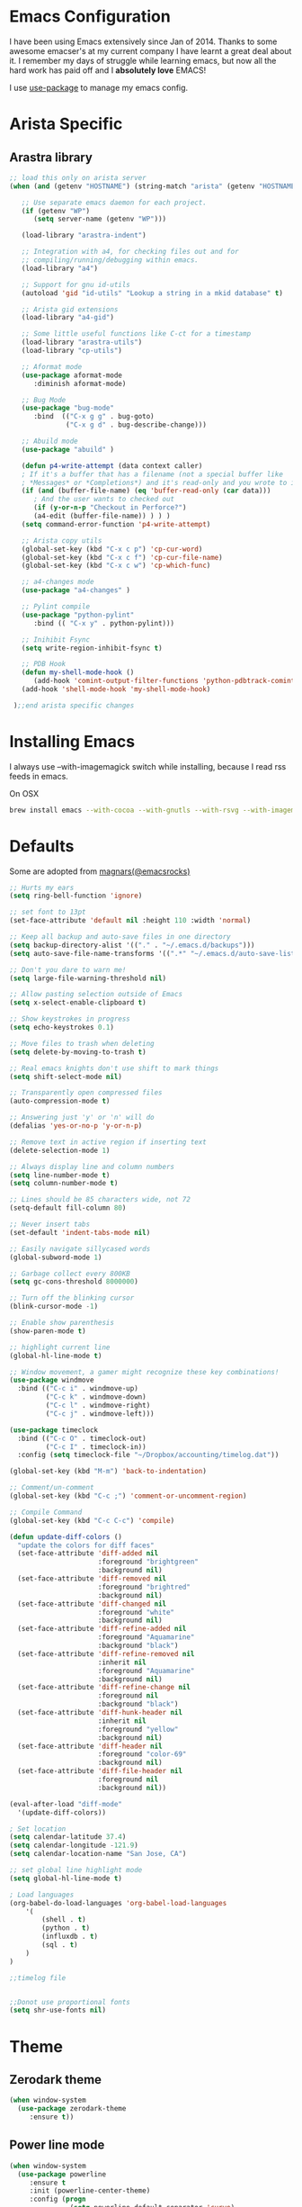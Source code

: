 * Emacs Configuration

I have been using Emacs extensively since Jan of 2014. Thanks to some awesome
emacser's at my current company I have learnt a great deal about it. I remember my
days of struggle while learning emacs, but now all the hard work has paid off and I
*absolutely love* EMACS!

I use [[https://github.com/jwiegley/use-package][use-package]] to manage my emacs config.

* Arista Specific
** Arastra library

#+BEGIN_SRC emacs-lisp
;; load this only on arista server
(when (and (getenv "HOSTNAME") (string-match "arista" (getenv "HOSTNAME")))

   ;; Use separate emacs daemon for each project.
   (if (getenv "WP")
      (setq server-name (getenv "WP")))

   (load-library "arastra-indent")

   ;; Integration with a4, for checking files out and for
   ;; compiling/running/debugging within emacs.
   (load-library "a4")

   ;; Support for gnu id-utils
   (autoload 'gid "id-utils" "Lookup a string in a mkid database" t)

   ;; Arista gid extensions
   (load-library "a4-gid")

   ;; Some little useful functions like C-ct for a timestamp
   (load-library "arastra-utils")
   (load-library "cp-utils")

   ;; Aformat mode
   (use-package aformat-mode
      :diminish aformat-mode)

   ;; Bug Mode
   (use-package "bug-mode"
      :bind  (("C-x g g" . bug-goto)
              ("C-x g d" . bug-describe-change)))

   ;; Abuild mode
   (use-package "abuild" )

   (defun p4-write-attempt (data context caller)
   ; If it's a buffer that has a filename (not a special buffer like
   ; *Messages* or *Completions*) and it's read-only and you wrote to it
   (if (and (buffer-file-name) (eq 'buffer-read-only (car data)))
      ; And the user wants to checked out
      (if (y-or-n-p "Checkout in Perforce?")
      (a4-edit (buffer-file-name)) ) ) )
   (setq command-error-function 'p4-write-attempt)

   ;; Arista copy utils
   (global-set-key (kbd "C-x c p") 'cp-cur-word)
   (global-set-key (kbd "C-x c f") 'cp-cur-file-name)
   (global-set-key (kbd "C-x c w") 'cp-which-func)

   ;; a4-changes mode
   (use-package "a4-changes" )

   ;; Pylint compile
   (use-package "python-pylint"
      :bind (( "C-x y" . python-pylint)))

   ;; Inihibit Fsync
   (setq write-region-inhibit-fsync t)

   ;; PDB Hook 
   (defun my-shell-mode-hook ()
      (add-hook 'comint-output-filter-functions 'python-pdbtrack-comint-output-filter-function t))
   (add-hook 'shell-mode-hook 'my-shell-mode-hook)

 );;end arista specific changes
#+END_SRC

* Installing Emacs
I always use --with-imagemagick switch while installing, because I
read rss feeds in emacs.

On OSX
#+BEGIN_SRC sh
brew install emacs --with-cocoa --with-gnutls --with-rsvg --with-imagemagick
#+END_SRC

* Defaults
Some are adopted from [[https://github.com/magnars][magnars(@emacsrocks)]]
#+BEGIN_SRC emacs-lisp
  ;; Hurts my ears
  (setq ring-bell-function 'ignore)

  ;; set font to 13pt
  (set-face-attribute 'default nil :height 110 :width 'normal)

  ;; Keep all backup and auto-save files in one directory
  (setq backup-directory-alist '(("." . "~/.emacs.d/backups")))
  (setq auto-save-file-name-transforms '((".*" "~/.emacs.d/auto-save-list/" t)))

  ;; Don't you dare to warn me!
  (setq large-file-warning-threshold nil)

  ;; Allow pasting selection outside of Emacs
  (setq x-select-enable-clipboard t)

  ;; Show keystrokes in progress
  (setq echo-keystrokes 0.1)

  ;; Move files to trash when deleting
  (setq delete-by-moving-to-trash t)

  ;; Real emacs knights don't use shift to mark things
  (setq shift-select-mode nil)

  ;; Transparently open compressed files
  (auto-compression-mode t)

  ;; Answering just 'y' or 'n' will do
  (defalias 'yes-or-no-p 'y-or-n-p)

  ;; Remove text in active region if inserting text
  (delete-selection-mode 1)

  ;; Always display line and column numbers
  (setq line-number-mode t)
  (setq column-number-mode t)

  ;; Lines should be 85 characters wide, not 72
  (setq-default fill-column 80)

  ;; Never insert tabs
  (set-default 'indent-tabs-mode nil)

  ;; Easily navigate sillycased words
  (global-subword-mode 1)

  ;; Garbage collect every 800KB
  (setq gc-cons-threshold 8000000)

  ;; Turn off the blinking cursor
  (blink-cursor-mode -1)

  ;; Enable show parenthesis
  (show-paren-mode t)

  ;; highlight current line
  (global-hl-line-mode t)

  ;; Window movement, a gamer might recognize these key combinations!
  (use-package windmove
    :bind (("C-c i" . windmove-up)
           ("C-c k" . windmove-down)
           ("C-c l" . windmove-right)
           ("C-c j" . windmove-left)))

  (use-package timeclock
    :bind (("C-c O" . timeclock-out)
           ("C-c I" . timeclock-in))
    :config (setq timeclock-file "~/Dropbox/accounting/timelog.dat"))

  (global-set-key (kbd "M-m") 'back-to-indentation)

  ;; Comment/un-comment
  (global-set-key (kbd "C-c ;") 'comment-or-uncomment-region)

  ;; Compile Command
  (global-set-key (kbd "C-c C-c") 'compile)

  (defun update-diff-colors ()
    "update the colors for diff faces"
    (set-face-attribute 'diff-added nil
                        :foreground "brightgreen"
                        :background nil)
    (set-face-attribute 'diff-removed nil
                        :foreground "brightred"
                        :background nil)
    (set-face-attribute 'diff-changed nil
                        :foreground "white"
                        :background nil)
    (set-face-attribute 'diff-refine-added nil
                        :foreground "Aquamarine"
                        :background "black")
    (set-face-attribute 'diff-refine-removed nil
                        :inherit nil
                        :foreground "Aquamarine"
                        :background nil)
    (set-face-attribute 'diff-refine-change nil
                        :foreground nil
                        :background "black")
    (set-face-attribute 'diff-hunk-header nil
                        :inherit nil
                        :foreground "yellow"
                        :background nil)
    (set-face-attribute 'diff-header nil
                        :foreground "color-69"
                        :background nil)
    (set-face-attribute 'diff-file-header nil
                        :foreground nil
                        :background nil))

  (eval-after-load "diff-mode"
    '(update-diff-colors))

  ; Set location
  (setq calendar-latitude 37.4)
  (setq calendar-longitude -121.9)
  (setq calendar-location-name "San Jose, CA")

  ;; set global line highlight mode
  (setq global-hl-line-mode t)

  ; Load languages
  (org-babel-do-load-languages 'org-babel-load-languages
      '(
          (shell . t)
          (python . t)
          (influxdb . t)
          (sql . t)
      )
  )

  ;;timelog file


  ;;Donot use proportional fonts
  (setq shr-use-fonts nil)
#+END_SRC

* Theme
** Zerodark theme
  #+BEGIN_SRC emacs-lisp
  (when window-system
    (use-package zerodark-theme
       :ensure t))
  #+END_SRC
** Power line mode
   #+BEGIN_SRC emacs-lisp
   (when window-system
     (use-package powerline
        :ensure t
        :init (powerline-center-theme)
        :config (progn
                  (setq powerline-default-separator 'curve)
                  (setq powerline-height 12))))
   #+END_SRC
* Packages
** Abbrev-mode
#+BEGIN_SRC emacs-lisp
(use-package abbrev
   :diminish abbrev-mode)
#+END_SRC

** Ace-jump-mode
#+BEGIN_SRC emacs-lisp
(use-package ace-jump-mode
   :ensure t
   :bind ("C-c SPC" . ace-jump-mode))
#+END_SRC

** Autocomplete mode
#+BEGIN_SRC emacs-lisp
(use-package auto-complete
  :commands auto-complete-mode
  :init
  (progn
    (auto-complete-mode t))
  :config
  (progn
    (use-package auto-complete-config)

    (ac-set-trigger-key "TAB")
    (ac-config-default)

    (setq ac-delay 0.02)
    (setq ac-use-menu-map t)
    (setq ac-menu-height 50)
    (setq ac-use-quick-help nil)
    (setq ac-comphist-file  "~/.emacs.d/ac-comphist.dat")
    (setq ac-ignore-case nil)
    (setq ac-dwim t)
    (setq ac-fuzzy-enable t)

    (use-package ac-dabbrev
      :config
      (progn
        (add-to-list 'ac-sources 'ac-source-dabbrev)))

    (setq ac-modes '(css-mode
                     emacs-lisp-mode
                     go-mode
                     lisp-interaction-mode
                     lisp-mode
                     makefile-mode
                     python-mode
                     sh-mode))))
#+END_SRC

** Dictionary
#+BEGIN_SRC emacs-lisp
  (use-package dictionary
    :bind (("C-c d" . dictionary-lookup-definition))
    :ensure t)
#+END_SRC
** DockerFile-mode
#+BEGIN_SRC emacs-lisp
(use-package dockerfile-mode
    :ensure t)
#+END_SRC

** Docker
   #+BEGIN_SRC emacs-lisp
   (use-package docker
   :ensure t
   :init
   (setenv "PATH" (concat (getenv "PATH") ":/usr/local/bin"))
   (setq exec-path (append exec-path '("/usr/local/bin")))
   (setenv "DOCKER_TLS_VERIFY" "1")
   (setenv "DOCKER_HOST" "tcp://192.168.99.100:2376")
   (setenv "DOCKER_CERT_PATH" "/Users/manojm321/.docker/machine/machines/default")
   (setenv "DOCKER_MACHINE_NAME" "default"))
   #+END_SRC
** Docker tramp
   #+BEGIN_SRC emacs-lisp
     (use-package docker-tramp
        :ensure t)
   #+END_SRC
** Elfeed
#+begin_src emacs-lisp
  (use-package elfeed
    :ensure t
    :defer t
    :custom-face (elfeed-search-title-face ((t (:foreground "#c678dd" :height 1.2))))
    :config (setq elfeed-db-directory "~/Dropbox/.elfeed"
                  elfeed-search-title-max-width 100))

  (defun mkm-elfeed()
    "Setup elfeed-org and fetch new feeds"
    (interactive)
    (elfeed-org)
    (elfeed)
    (delete-other-windows)
    (elfeed-search-fetch())
    (goto-char (point-min)))
#+end_src

** Elfeed-org
#+BEGIN_SRC emacs-lisp
(use-package elfeed-org
  :ensure t
  :defer t)
#+END_SRC

** FCI mode
#+BEGIN_SRC emacs-lisp
(use-package fill-column-indicator
  :ensure t
  :config
  (setq fci-rule-column 85))
#+END_SRC

** Fly-Check
#+BEGIN_SRC emacs-lisp
(use-package flycheck
   :ensure t)
#+END_SRC

** Go Guru
#+BEGIN_SRC emacs-lisp
(use-package go-guru
  :ensure t
  :custom-face (go-guru-hl-identifier-face ((t (:underline t))))
  :config (add-hook 'go-mode-hook #'go-guru-hl-identifier-mode))
#+END_SRC
** Go mode
#+BEGIN_SRC emacs-lisp
(use-package go-mode
  :ensure t
  :config
    (defun my-go-mode-hook ()
      ; Use goimports instead of go-fmt
      (setq gofmt-command "goimports")
      ; Call Gofmt before saving
      (add-hook 'before-save-hook 'gofmt-before-save)
      ; Customize compile command to run go build
      (if (not (string-match "go" compile-command))
        (set (make-local-variable 'compile-command)
          "go build -v && go test -v -race && go vet")))

    (add-hook 'go-mode-hook 'my-go-mode-hook))
#+END_SRC

** Go Autocomplete
#+BEGIN_SRC emacs-lisp
(use-package go-autocomplete
  :ensure t
  :requires go-mode
  :config
    (defun auto-complete-for-go ()
      (auto-complete-mode 1))
    (add-hook 'go-mode-hook 'auto-complete-for-go))
#+END_SRC

** Helm company
#+BEGIN_SRC emacs-lisp
(use-package helm-company
:ensure t)
#+END_SRC

** Helm mode
#+BEGIN_SRC emacs-lisp
(use-package helm
  :diminish helm-mode
  :ensure t
  :init (progn
          (require 'helm-config)
          (setq helm-candidate-number-limit 100)
          ;; From https://gist.github.com/antifuchs/9238468
          (setq helm-idle-delay 0.0 ; update fast sources immediately (doesn't).
          helm-input-idle-delay 0.01  ; this actually updates things
                                      ; reeeelatively quickly.
          helm-yas-display-key-on-candidate t
          helm-quick-update t)
          (helm-mode)
          (use-package helm-swoop
          :ensure t
          :bind ("M-i" . helm-swoop)))
  :bind (("C-c h" . helm-mini)
         ("C-h a" . helm-apropos)
         ("C-x b" . helm-buffers-list)
         ("M-y" . helm-show-kill-ring)
         ("M-x" . helm-M-x)
         ("M-i" . helm-swoop)
         ("C-x C-f" . helm-find-files))
  :config (define-key helm-map (kbd "TAB" ) 'helm-execute-persistent-action ))
(ido-mode -1) ;; Turn off ido mode.
#+END_SRC

** Interleave
   #+BEGIN_SRC emacs-lisp
   (use-package interleave
   :ensure t)
   #+END_SRC
** Jedi mode
#+BEGIN_SRC emacs-lisp
(use-package jedi
   :ensure t
   :config
   (progn
      (add-hook 'python-mode-hook 'jedi:setup)
      (setq jedi:complete-on-dot t)))
#+END_SRC

** Jenkins-mode
#+BEGIN_SRC emacs-lisp
(use-package jenkins
  :ensure t
  :init (progn
           (setq jenkins-url "http://jenkins")
           (setq jenkins-username "manojm321")))
#+END_SRC
** Indium
   #+BEGIN_SRC emacs-lisp
   (use-package js2-mode
   :ensure t)
   (use-package indium
   :requires js2-mode
   :ensure t)
   #+END_SRC
** tickscript-mode
#+BEGIN_SRC emacs-lisp
   (use-package tickscript-mode
     :ensure t)
#+END_SRC

** Kubernetes
#+BEGIN_SRC emacs-lisp
(use-package kubernetes
  :custom (kubernetes-logs-arguments (quote ("--tail=500")))
  :commands (kubernetes-overview))
   #+END_SRC

** Ledger-cli
#+BEGIN_SRC emacs-lisp
  (use-package ledger-mode
    :ensure t
     :config '(ledger-reports
                (quote
                   (("bofa-bal" "%(binary) -f %(ledger-file) bal credit:bofa")
                   ("bal" "%(binary) -f %(ledger-file) bal")
                   ("reg" "%(binary) -f %(ledger-file) reg")
                   ("payee" "%(binary) -f %(ledger-file) reg @%(payee)")
                   ("account" "%(binary) -f %(ledger-file) reg %(account)"))))
     :mode "\\.dat$")
#+END_SRC

** Magit
#+begin_src emacs-lisp
  ;; Pushing to explicit refs is a multi step process. This function adds push review
  ;; git command to push to gerrits magic branch refs/for/master. Review remote should
  ;; be define in .git/config
  (defun magit-push-to-gerrit ()
    (interactive)
    (magit-git-command-topdir "git push review"))

  (use-package magit
    :ensure t
    :defer t
    :bind ("C-c g" . magit-status)
    :custom (magit-diff-highlight-hunk-body nil)
    :config
    (define-key magit-status-mode-map (kbd "q") 'magit-quit-session)
    (magit-define-popup-action 'magit-push-popup
      ?g
      "push to gerrit"
      'magit-push-to-gerrit))
#+end_src

*** Fullscreen magit
#+begin_src emacs-lisp
;; full screen magit-status
(defadvice magit-status (around magit-fullscreen activate)
  (window-configuration-to-register :magit-fullscreen)
  ad-do-it
  (delete-other-windows))

(defun magit-quit-session ()
  "Restores the previous window configuration and kills the magit buffer"
  (interactive)
  (kill-buffer)
  (jump-to-register :magit-fullscreen))
#+end_src

** Highlight indent
#+BEGIN_SRC emacs-lisp
(use-package highlight-indent-guides
   :ensure t
   :config (setq highlight-indent-guides-method 'character))
#+END_SRC
    
** Markdown mode
#+BEGIN_SRC emacs-lisp
(use-package markdown-mode
  :ensure t
  :commands (markdown-mode gfm-mode)
  :mode (("README\\.md\\'" . gfm-mode)
         ("\\.md\\'" . markdown-mode)
         ("\\.markdown\\'" . markdown-mode))
  :init (setq markdown-command "multimarkdown"))
#+END_SRC

** Matlab
   #+BEGIN_SRC emacs-lisp
   (use-package matlab-mode
     :ensure t
     :mode "\\.m$"
     :init (progn
              (setq matlab-indent-function t)
              (setq matlab-shell-command "/Applications/MATLAB_R2012b.app/bin/matlab")
              (setq matlab-shell-command-switches (list "-nodesktop" "-nosplash"))))
   #+END_SRC
** Mu4e
#+BEGIN_SRC emacs-lisp
  ;; this path should have mu4e and org-mu4e
  (add-to-list 'load-path "/usr/local/share/emacs/site-lisp/mu/mu4e")
  (use-package mu4e
    :bind (("C-c m" . mu4e))
    :config (setq mu4e-index-cleanup nil      ;; don't do a full cleanup check
                  mu4e-index-lazy-check t    ;; don't consider up-to-date dirs
                  mu4e-maildir   "~/Maildir"
                  mu4e-sent-folder "/Gmail/[Gmail].Sent Mail"
                  mu4e-drafts-folder "/Gmail/[Gmail].Drafts"
                  mu4e-trash-folder "/Gmail/[Gmail].Trash"
                  mu4e-refile-folder "/Gmail/[Gmail].Archive"
                  mu4e-confirm-quit nil
                  mu4e-view-show-images t
                  mu4e-sent-messages-behavior 'sent
                  message-kill-buffer-on-exit t
                  mu4e-view-prefer-html nil))

  (use-package org-mu4e
    :config (setq org-mu4e-convert-to-html t))

  (defun compose-attach-marked-files ()
    "Compose mail and attach all the marked files from a dired buffer."
    (interactive)
    (let ((files (dired-get-marked-files)))
      (compose-mail nil nil nil t)
      (dolist (file files)
        (if (file-regular-p file)
            (mml-attach-file file
                             (mm-default-file-encoding file)
                             nil "attachment")
          (message "skipping non-regular file %s" file)))))
  (progn
    (add-to-list 'mu4e-bookmarks (make-mu4e-bookmark
                                  :name "Unread posts addressed to me"
                                  :query "recip:manojm321 flag:list flag:unread "
                                  :key ?m))
    (add-to-list 'mu4e-bookmarks (make-mu4e-bookmark
                                  :name "Unread posts addressed to me"
                                  :query "s:InfluxData flag:unread"
                                  :key ?d))
    (add-to-list 'mu4e-bookmarks (make-mu4e-bookmark
                                  :name "Unread posts from spidar"
                                  :query "from:spidar flag:unread"
                                  :key ?s))
    (add-to-list 'mu4e-bookmarks (make-mu4e-bookmark
                                  :name "Unread review requests"
                                  :query "\( s:Change in OR s:Review Request \)AND flag:unread"
                                  :key ?r))
    (add-to-list 'mu4e-bookmarks (make-mu4e-bookmark
                                  :name "Invitations"
                                  :query "s:Invitation AND flag:unread"
                                  :key ?i)))
#+END_SRC

** Org
#+BEGIN_SRC emacs-lisp
  (use-package org
    :ensure t
    :bind (("C-c a" . org-agenda)
           ("C-c c" . org-capture)
           ("M-m" . back-to-indentation))
    :custom-face  '((org-block-begin-line ((t (:background "gray22" :foreground "gray50" :height 0.9))))
                    (org-block-end-line ((t (:background "gray22" :foreground "gray50" :height 0.9)))))
    :config (setq org-directory '("~/Dropbox/org")
                   org-agenda-files '("~/Dropbox/org/")
                   org-agenda-text-search-extra-files '(agenda-archives)
                   org-blank-before-new-entry '((heading) (plain-list-item))
                   org-enforce-todo-dependencies t
                   org-log-done 'time
                   org-log-redeadline 'time
                   org-log-reschedule 'time
                   org-confirm-babel-evaluate nil
                   org-log-redeadline 'time
                   org-src-tab-acts-natively t
                   org-capture-templates
                   '(("a" "Appointment" entry (file  "~/Dropbox/org/gcal.org" )
                      "* %?\n\n%^T\n\n:PROPERTIES:\n\n:END:\n\n")
                     ("e" "Capture email as TODO" entry (file+headline "todo.org" "In")
                      "* TODO %?\n\n%a\n" :empty-lines-after 2 :prepend t)
                     ("l" "Capture a link from clipboard" entry (file "~/Dropbox/org/notes.org")
                      "* TODO %?%i\n\t:PROPERTIES:\n\t:URL: %c\n\t:END:\n%u" :empty-lines-after 2 :prepend t)
                     ("r" "Read about this later." entry (file "~/Dropbox/org/notes.org")
                      "* TODO %?\n\n" :empty-lines-after 2 :prepend t)
                     ("m" "Meeting notes" entry (file "~/Dropbox/org/meetings.org" )
                      "* %U %?" :empty-lines-after 2 :prepend t)
                     ("t" "Capture a TODO task" entry (file+headline "~/Dropbox/org/todo.org" "In")
                      "* TODO %?" :empty-lines-after 2 :prepend t)
                     ("p" "Capture a TODO task" entry (file+headline "~/Dropbox/org/todo.org" "In")
                      "* TODO %?" :empty-lines-after 2 :prepend t))))
    (add-hook 'org-mode-hook 'flyspell-mode)
    (add-hook 'org-mode-hook 'auto-fill-mode)

    (defun air-org-skip-subtree-if-priority (priority)
      "Skip an agenda subtree if it has a priority of PRIORITY.
  PRIORITY may be one of the characters ?A, ?B, or ?C."
      (let ((subtree-end (save-excursion (org-end-of-subtree t)))
            (pri-value (* 1000 (- org-lowest-priority priority)))
            (pri-current (org-get-priority (thing-at-point 'line t))))
        (if (= pri-value pri-current)
            subtree-end
          nil)))

    (setq org-agenda-custom-commands
          '(("d" "Daily agenda and TODOs except from notes.org"
             ((tags "PRIORITY=\"A\""
                    ((org-agenda-skip-function '(org-agenda-skip-entry-if 'todo 'done))
                     (org-agenda-overriding-header "High-priority unfinished tasks:")))
              (agenda "" ((org-agenda-ndays 1)))
              (alltodo "" ((org-agenda-skip-function '(or (air-org-skip-subtree-if-priority ?A)
                                                          (org-agenda-skip-if nil '(scheduled deadline))))
                           (org-agenda-overriding-header "ALL tasks:"))))
             ((org-agenda-files '("~/Dropbox/org/gcal.org"
                                  "~/Dropbox/org/todo.org"
                                  "~/Dropbox/org/meetings.org"))))
            ("a" "Daily agenda and all TODOs"
             ((tags "PRIORITY=\"A\""
                    ((org-agenda-skip-function '(org-agenda-skip-entry-if 'todo 'done))
                     (org-agenda-overriding-header "High-priority unfinished tasks:")))
              (agenda "" ((org-agenda-ndays 1)))
              (alltodo "" ((org-agenda-skip-function '(or (air-org-skip-subtree-if-priority ?A)
                                                          (org-agenda-skip-if nil '(scheduled deadline))))
                           (org-agenda-overriding-header "ALL tasks:")))))
            ("r" "Daily agenda and all TODOs"
             ((tags "PRIORITY=\"A\""
                    ((org-agenda-skip-function '(org-agenda-skip-entry-if 'todo 'done))
                     (org-agenda-overriding-header "High-priority unfinished tasks:")))
              (agenda "" ((org-agenda-ndays 1)))
              (alltodo "" ((org-agenda-skip-function '(or (air-org-skip-subtree-if-priority ?A)
                                                          (org-agenda-skip-if nil '(scheduled deadline))))
                           (org-agenda-overriding-header "ALL tasks:"))))
             ((org-agenda-files '("~/Dropbox/org/notes.org"))))))

    (defun mkm-read()
      "Read a notes entry with webpage and notes TODO side-by-side"
      (interactive)
      (let*  ((url-prop (org-entry-properties (point) "URL")))
        (progn
          (if url-prop
              (let* ((url (cdr (assoc "URL" url-prop))))
                (if (string-match-p (regexp-quote "youtube.com") url)
                    (browse-url url)
                  (progn
                    (org-narrow-to-subtree)
                    (delete-other-windows)
                    (split-window-right)
                    (eww url))))))))
   #+END_SRC
** org-gcal
   #+BEGIN_SRC emacs-lisp
  (use-package org-gcal
     :ensure t)
     (add-hook 'org-agenda-mode-hook (lambda () (org-gcal-sync) ))
   #+END_SRC
** Org-journal
#+BEGIN_SRC emacs-lisp
(use-package org-journal
   :ensure t
   :config
   (setq org-journal-dir "~/Dropbox/Notes/journal/"))
#+END_SRC

** org-pdfview
   #+BEGIN_SRC emacs-lisp
   (use-package org-pdfview
   :ensure t
   :config
   (add-to-list 'org-file-apps '("\\.pdf\\'" . (lambda (file link) (org-pdfview-open link)))))
   #+END_SRC
** PDB
#+BEGIN_SRC emacs-lisp
  (use-package pdb-mode
    :ensure t)
#+END_SRC
** pdf tools
#+BEGIN_SRC emacs-lisp
  (use-package pdf-tools
    :ensure t
    :bind (:map pdf-view-mode-map
          ("o" . pdf-outline)
          ("M-g g" . pdf-view-goto-label)
          ("M" . pdf-view-midnight-minor-mode))
    :config
      (progn
        (setq pdf-tools-handle-upgrades nil) ; Use brew upgrade pdf-tools instead.
        (setq pdf-info-epdfinfo-program "/usr/local/bin/epdfinfo"))
        (pdf-tools-install))
#+END_SRC

** Recentf
#+begin_src emacs-lisp
(use-package recentf
  :bind ("C-x C-r" . helm-recentf)
  :config
  (recentf-mode t)
  (setq recentf-max-saved-items 200))
#+end_src

** Winner mode
Winner mode allows you to undo/redo changes to window changes in Emacs.
#+begin_src emacs-lisp
(use-package winner
  :config
  (winner-mode t))
#+end_src

** YAML mode
#+BEGIN_SRC emacs-lisp
(use-package yaml-mode
   :ensure t
   :mode "\\.yaml$")
#+END_SRC

** Undo tree
#+BEGIN_SRC emacs-lisp
(use-package undo-tree
  :ensure t
  :diminish undo-tree-mode
  :config (global-undo-tree-mode))
#+END_SRC

* Shell

#+BEGIN_SRC emacs-lisp
(defun myshell (arg)
  (interactive "c")
  (if (or (< arg 32) (> arg 126))
      (error "Please use printable character for shell name"))
  (let* ((buffer (get-buffer (format "*eshell*<%c>" arg))))
    (if buffer
	(switch-to-buffer buffer)
      (progn
	(eshell)
        (make-local-variable 'comint-input-sender)
	(rename-buffer (format "*eshell*<%c>" arg))))))
(define-key global-map '[(meta ?z)] 'myshell)

(add-hook 'comint-mode-hook 
          (lambda nil
            (define-key (current-local-map) "\ep" 
              'comint-previous-matching-input-from-input)
            (define-key (current-local-map) "\en" 
              'comint-next-matching-input-from-input)))
#+END_SRC

